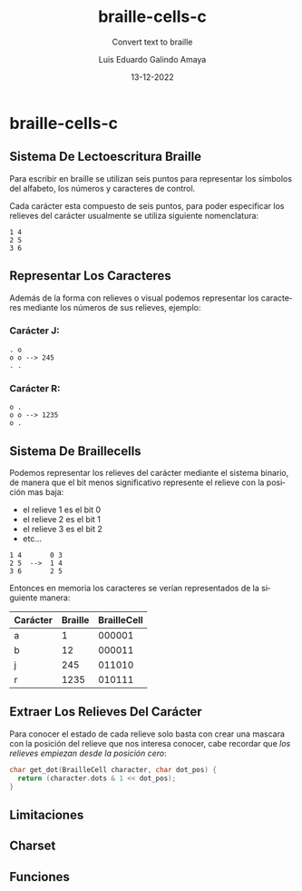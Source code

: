 
#+LANGUAGE: es

#+TITLE: braille-cells-c
#+SUBTITLE: Convert text to braille
#+AUTHOR: Luis Eduardo Galindo Amaya
#+DATE: 13-12-2022

#+OPTIONS: toc:nil num:nil title:nil
# #+EXPORT_FILE_NAME: ../README.md

* braille-cells-c
** Sistema De Lectoescritura Braille
Para escribir en braille se utilizan seis puntos para
representar los símbolos del alfabeto, los números y 
caracteres de control.

Cada carácter esta compuesto de seis puntos, para poder
especificar los relieves del carácter usualmente se utiliza 
siguiente nomenclatura:

#+begin_src 
1 4
2 5
3 6
#+end_src

** Representar Los Caracteres
Además de la forma con relieves o visual podemos representar 
los caracteres mediante los números de sus relieves, ejemplo:

*** Carácter J:
#+begin_src 
. o     
o o --> 245
. .
#+end_src

*** Carácter R:
#+begin_src 
o .     
o o --> 1235
o .
#+end_src
          
** Sistema De Braillecells
Podemos representar los relieves del carácter mediante el 
sistema binario, de manera que el bit menos significativo 
represente el relieve con la posición mas baja:

- el relieve 1 es el bit 0
- el relieve 2 es el bit 1
- el relieve 3 es el bit 2
- etc...

#+begin_src 
1 4       0 3
2 5  -->  1 4
3 6       2 5
#+end_src

Entonces en memoria los caracteres se verían representados 
de la siguiente manera:

| Carácter | Braille | BrailleCell |
|----------+---------+-------------|
| a        |       1 |      000001 |
| b        |      12 |      000011 |
| j        |     245 |      011010 |
| r        |    1235 |      010111 |

** Extraer Los Relieves Del Carácter 
Para conocer el estado de cada relieve solo basta con crear una
mascara con la posición del relieve que nos interesa conocer, 
cabe recordar que [[Sistema De Braillecells][los relieves empiezan desde la posición cero]]:

#+begin_src c
  char get_dot(BrailleCell character, char dot_pos) {
    return (character.dots & 1 << dot_pos);
  }
#+end_src
** Limitaciones 
** Charset
** Funciones
